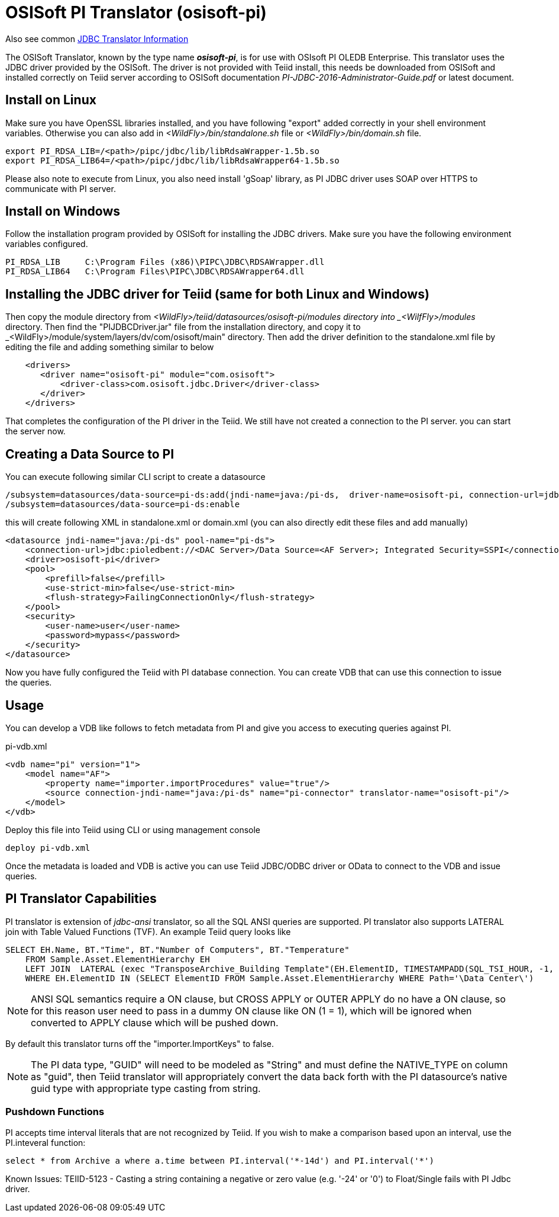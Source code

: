 
= OSISoft PI Translator (osisoft-pi)

Also see common link:JDBC_Translators.adoc[JDBC Translator Information]

The OSISoft Translator, known by the type name *_osisoft-pi_*, is for use with OSIsoft PI OLEDB Enterprise. 
This translator uses the JDBC driver provided by the OSISoft. The driver is not provided with Teiid install, this needs
be downloaded from OSISoft and installed correctly on Teiid server according to OSISoft documentation 
_PI-JDBC-2016-Administrator-Guide.pdf_ or latest document.


== Install on Linux

Make sure you have OpenSSL libraries installed, and you have following "export" added correctly in your shell environment
variables. Otherwise you can also add in _<WildFly>/bin/standalone.sh_ file or _<WildFly>/bin/domain.sh_ file.  

----
export PI_RDSA_LIB=/<path>/pipc/jdbc/lib/libRdsaWrapper-1.5b.so
export PI_RDSA_LIB64=/<path>/pipc/jdbc/lib/libRdsaWrapper64-1.5b.so
----

Please also note to execute from Linux, you also need install 'gSoap' library, as PI JDBC driver uses SOAP over HTTPS 
to communicate with PI server.


== Install on Windows

Follow the installation program provided by OSISoft for installing the JDBC drivers. Make sure you have the following environment
variables configured.

----
PI_RDSA_LIB     C:\Program Files (x86)\PIPC\JDBC\RDSAWrapper.dll
PI_RDSA_LIB64   C:\Program Files\PIPC\JDBC\RDSAWrapper64.dll
----

== Installing the JDBC driver for Teiid (same for both Linux and Windows)

Then copy the module directory from _<WildFly>/teiid/datasources/osisoft-pi/modules directory into _<WilfFly>/modules_ 
directory. Then find the "PIJDBCDriver.jar" file from the installation directory, and copy it to 
_<WildFly>/module/system/layers/dv/com/osisoft/main" directory. Then add the driver definition to the standalone.xml
file by editing the file and adding something similar to below 

----
    <drivers>
       <driver name="osisoft-pi" module="com.osisoft">
           <driver-class>com.osisoft.jdbc.Driver</driver-class>
       </driver>    
    </drivers> 
----

That completes the configuration of the PI driver in the Teiid. We still have not created a connection to the PI server.
you can start the server now.

== Creating a Data Source to PI

You can execute following similar CLI script to create a datasource

----
/subsystem=datasources/data-source=pi-ds:add(jndi-name=java:/pi-ds,  driver-name=osisoft-pi, connection-url=jdbc:pioledbent://<DAC Server>/Data Source=<AF Server>; Integrated Security=SSPI,user-name=user, password=mypass)
/subsystem=datasources/data-source=pi-ds:enable
----

this will create following XML in standalone.xml or domain.xml (you can also directly edit these files and add manually)

----
<datasource jndi-name="java:/pi-ds" pool-name="pi-ds">
    <connection-url>jdbc:pioledbent://<DAC Server>/Data Source=<AF Server>; Integrated Security=SSPI</connection-url>
    <driver>osisoft-pi</driver>
    <pool>
        <prefill>false</prefill>
        <use-strict-min>false</use-strict-min>
        <flush-strategy>FailingConnectionOnly</flush-strategy>
    </pool>
    <security>
        <user-name>user</user-name>
        <password>mypass</password>
    </security>
</datasource>
----

Now you have fully configured the Teiid with PI database connection. You can create VDB that can use this connection to issue
the queries.

== Usage

You can develop a VDB like follows to fetch metadata from PI and give you access to executing queries against PI.

pi-vdb.xml
----
<vdb name="pi" version="1">
    <model name="AF">
        <property name="importer.importProcedures" value="true"/>
        <source connection-jndi-name="java:/pi-ds" name="pi-connector" translator-name="osisoft-pi"/>
    </model>
</vdb>
---- 

Deploy this file into Teiid using CLI or using management console

----
deploy pi-vdb.xml
----

Once the metadata is loaded and VDB is active you can use Teiid JDBC/ODBC driver or OData to connect to the VDB and issue 
queries.


== PI Translator Capabilities

PI translator is extension of _jdbc-ansi_ translator, so all the SQL ANSI queries are supported. PI translator also supports
LATERAL join with Table Valued Functions (TVF). An example Teiid query looks like

----
SELECT EH.Name, BT."Time", BT."Number of Computers", BT."Temperature"
    FROM Sample.Asset.ElementHierarchy EH
    LEFT JOIN  LATERAL (exec "TransposeArchive_Building Template"(EH.ElementID, TIMESTAMPADD(SQL_TSI_HOUR, -1, now()), now())) BT on 1=1
    WHERE EH.ElementID IN (SELECT ElementID FROM Sample.Asset.ElementHierarchy WHERE Path='\Data Center\')
---- 

NOTE: ANSI SQL semantics require a ON clause, but CROSS APPLY or OUTER APPLY do no have a ON clause, so for this
reason user need to pass in a dummy ON clause like ON (1 = 1), which will be ignored when converted to APPLY clause which
will be pushed down.

By default this translator turns off the "importer.ImportKeys"  to false.

NOTE: The PI data type, "GUID" will need to be modeled as "String" and must define the NATIVE_TYPE on column as "guid", then Teiid
translator will appropriately convert the data back forth with the PI datasource's native guid type with appropriate type 
casting from string.

=== Pushdown Functions

PI accepts time interval literals that are not recognized by Teiid.  If you wish to make a comparison based upon an interval, use the PI.inteveral function:

----
select * from Archive a where a.time between PI.interval('*-14d') and PI.interval('*')
----

Known Issues:
TEIID-5123 - Casting a string containing a negative or zero value (e.g. '-24' or '0') to Float/Single fails with PI Jdbc driver.
